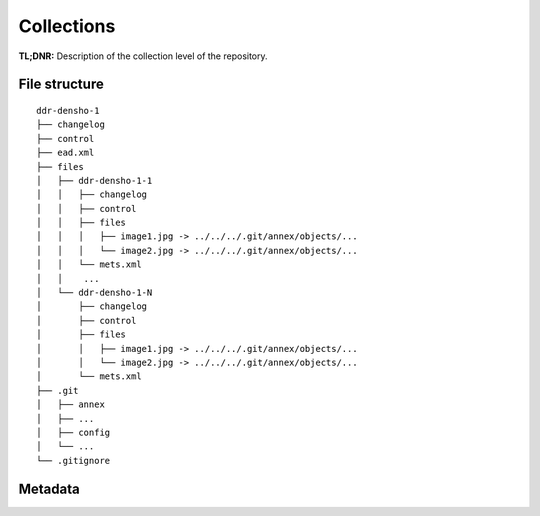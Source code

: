 Collections
===========


**TL;DNR:** Description of the collection level of the repository.


File structure
--------------

::

    ddr-densho-1
    ├── changelog
    ├── control
    ├── ead.xml
    ├── files
    │   ├── ddr-densho-1-1
    │   │   ├── changelog
    │   │   ├── control
    │   │   ├── files
    │   │   │   ├── image1.jpg -> ../../../.git/annex/objects/...
    │   │   │   └── image2.jpg -> ../../../.git/annex/objects/...
    │   │   └── mets.xml
    │   │    ...
    │   └── ddr-densho-1-N
    │       ├── changelog
    │       ├── control
    │       ├── files
    │       │   ├── image1.jpg -> ../../../.git/annex/objects/...
    │       │   └── image2.jpg -> ../../../.git/annex/objects/...
    │       └── mets.xml
    ├── .git
    │   ├── annex
    │   ├── ...
    │   ├── config
    │   └── ...
    └── .gitignore


Metadata
--------

